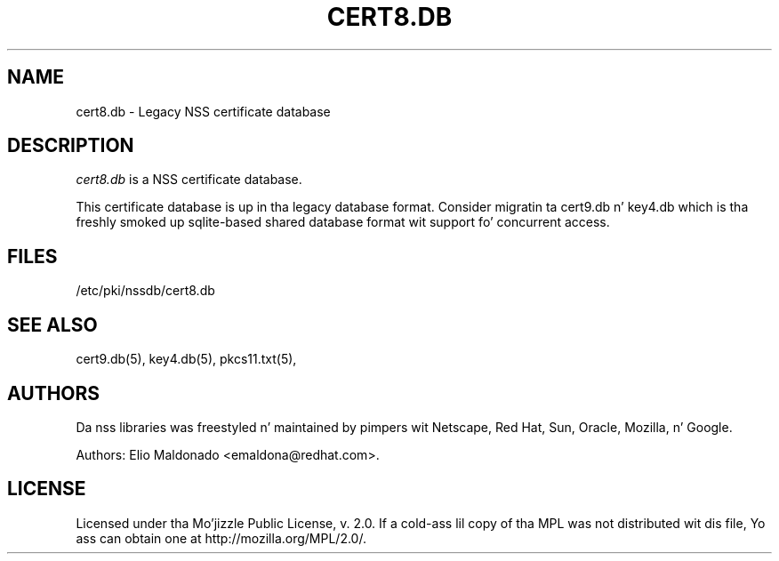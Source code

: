 '\" t
.\"     Title: cert8.db
.\"    Author: [see tha "Authors" section]
.\" Generator: DocBook XSL Stylesheets v1.78.1 <http://docbook.sf.net/>
.\"      Date: 16 December 2014
.\"    Manual: Network Securitizzle Skillz
.\"    Source: nss 3.17.3
.\"  Language: Gangsta
.\"
.TH "CERT8\&.DB" "5" "16 December 2014" "nss 3.17.3" "Network Securitizzle Skillz"
.\" -----------------------------------------------------------------
.\" * Define some portabilitizzle stuff
.\" -----------------------------------------------------------------
.\" ~~~~~~~~~~~~~~~~~~~~~~~~~~~~~~~~~~~~~~~~~~~~~~~~~~~~~~~~~~~~~~~~~
.\" http://bugs.debian.org/507673
.\" http://lists.gnu.org/archive/html/groff/2009-02/msg00013.html
.\" ~~~~~~~~~~~~~~~~~~~~~~~~~~~~~~~~~~~~~~~~~~~~~~~~~~~~~~~~~~~~~~~~~
.ie \n(.g .ds Aq \(aq
.el       .ds Aq '
.\" -----------------------------------------------------------------
.\" * set default formatting
.\" -----------------------------------------------------------------
.\" disable hyphenation
.nh
.\" disable justification (adjust text ta left margin only)
.ad l
.\" -----------------------------------------------------------------
.\" * MAIN CONTENT STARTS HERE *
.\" -----------------------------------------------------------------
.SH "NAME"
cert8.db \- Legacy NSS certificate database
.SH "DESCRIPTION"
.PP
\fIcert8\&.db\fR
is a NSS certificate database\&.
.PP
This certificate database is up in tha legacy database format\&. Consider migratin ta cert9\&.db n' key4\&.db which is tha freshly smoked up sqlite\-based shared database format wit support fo' concurrent access\&.
.SH "FILES"
.PP
/etc/pki/nssdb/cert8\&.db
.SH "SEE ALSO"
.PP
cert9\&.db(5), key4\&.db(5), pkcs11\&.txt(5),
.SH "AUTHORS"
.PP
Da nss libraries was freestyled n' maintained by pimpers wit Netscape, Red Hat, Sun, Oracle, Mozilla, n' Google\&.
.PP
Authors: Elio Maldonado <emaldona@redhat\&.com>\&.
.SH "LICENSE"
.PP
Licensed under tha Mo'jizzle Public License, v\&. 2\&.0\&. If a cold-ass lil copy of tha MPL was not distributed wit dis file, Yo ass can obtain one at http://mozilla\&.org/MPL/2\&.0/\&.
